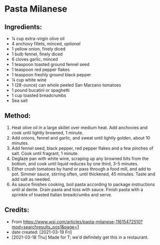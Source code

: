#+STARTUP: showeverything
* Pasta Milanese
** Ingredients:
- ¼ cup extra-virgin olive oil
- 4 anchovy fillets, minced, /optional/
- 1 yellow onion, finely diced
- 1 bulb fennel, finely diced
- 6 cloves garlic, minced
- 1 teaspoon toasted ground fennel seed
- 1 teaspoon red pepper flakes
- 1 teaspoon freshly ground black pepper
- ¼ cup white wine
- 1 (28-ounce) can whole peeled San Marzano tomatoes
- 1 pound bucatini or spaghetti
- 1 cup toasted breadcrumbs
- Sea salt
** Method:
1. Heat olive oil in a large skillet over medium heat. Add anchovies and cook until lightly browned, 1 minute.
2. Add onions, fennel and garlic, and sweat until lightly golden, about 10 minutes.
3. Add fennel seed, black pepper, red pepper flakes and a few pinches of salt. Cook until fragrant, 1 minute.
4. Deglaze pan with white wine, scraping up any browned bits from the bottom, and cook until liquid reduces by one third, 3-5 minutes.
5. Either crush tomatoes by hand or pass through a food mill, and add to pot. Simmer sauce, stirring often, until thickened, 45 minutes. Taste and add salt as needed.
6. As sauce finishes cooking, boil pasta according to package instructions until al dente. Drain pasta and toss with sauce. Finish pasta with a sprinkle of toasted Italian breadcrumbs and serve.
** Credits:
- From https://www.wsj.com/articles/pasta-milanese-11615472510?mod=searchresults_pos1&page=1
- date created: [2021-03-19 Fri]
- [2021-03-18 Thu] Made for T; we'd definitely get this in a restaurant.

